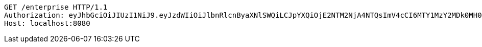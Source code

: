 [source,http,options="nowrap"]
----
GET /enterprise HTTP/1.1
Authorization: eyJhbGciOiJIUzI1NiJ9.eyJzdWIiOiJlbnRlcnByaXNlSWQiLCJpYXQiOjE2NTM2NjA4NTQsImV4cCI6MTY1MzY2MDk0MH0.A8NWY65gC-dZzQox0iJV9ZL7gPN769kp4X2YNGM6o18
Host: localhost:8080

----